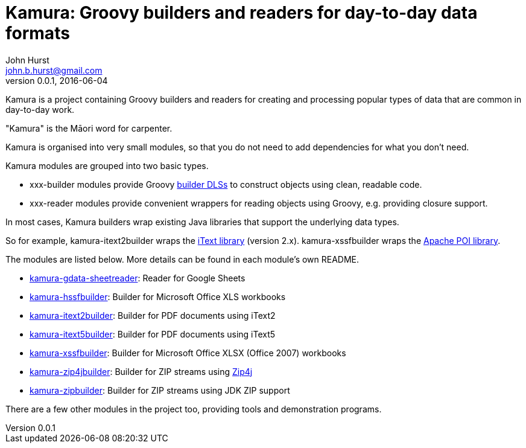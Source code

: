 = Kamura: Groovy builders and readers for day-to-day data formats
John Hurst <john.b.hurst@gmail.com>
v0.0.1, 2016-06-04

Kamura is a project containing Groovy builders and readers for creating and processing
popular types of data that are common in day-to-day work.

"Kamura" is the Māori word for carpenter.

Kamura is organised into very small modules, so that you do not need to add dependencies for what you don't need.

Kamura modules are grouped into two basic types.

* xxx-builder modules provide Groovy http://groovy-lang.org/dsls.html[builder DLSs] to construct objects using clean, readable code.
* xxx-reader modules provide convenient wrappers for reading objects using Groovy, e.g. providing closure support.

In most cases, Kamura builders wrap existing Java libraries that support the underlying data types.

So for example, kamura-itext2builder wraps the http://itextpdf.com[iText library] (version 2.x).
kamura-xssfbuilder wraps the https://poi.apache.org/[Apache POI library].

The modules are listed below. More details can be found in each module's own README.

* link:kamura-gdata-sheetreader/README.adoc[kamura-gdata-sheetreader]: Reader for Google Sheets
* link:kamura-hssfbuilder/README.adoc[kamura-hssfbuilder]: Builder for Microsoft Office XLS workbooks
* link:kamura-itext2builder/README.adoc[kamura-itext2builder]: Builder for PDF documents using iText2
* link:kamura-itext5builder/README.adoc[kamura-itext5builder]: Builder for PDF documents using iText5
* link:kamura-xssfbuilder/README.adoc[kamura-xssfbuilder]: Builder for Microsoft Office XLSX (Office 2007) workbooks
* link:kamura-zip4jbuilder/README.adoc[kamura-zip4jbuilder]: Builder for ZIP streams using http://www.lingala.net/zip4j/[Zip4j]
* link:kamura-zipbuilder/README.adoc[kamura-zipbuilder]: Builder for ZIP streams using JDK ZIP support

There are a few other modules in the project too, providing tools and demonstration programs.
